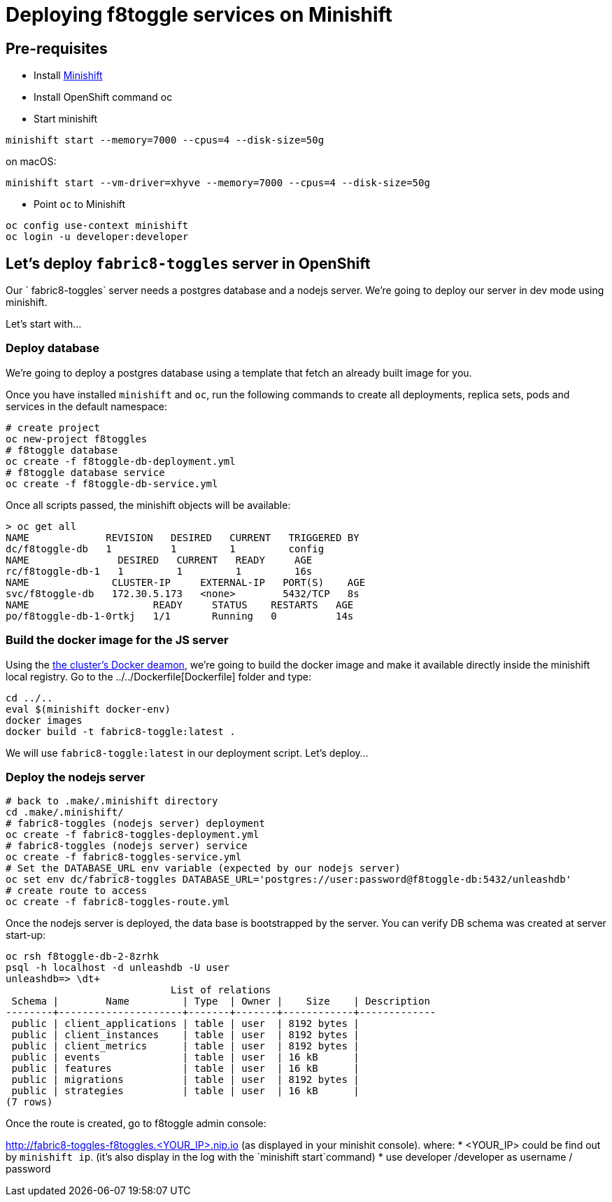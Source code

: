 = Deploying f8toggle services on Minishift

== Pre-requisites
* Install https://docs.openshift.org/latest/minishift/getting-started/installing.html[Minishift]
* Install OpenShift command oc
* Start minishift
```
minishift start --memory=7000 --cpus=4 --disk-size=50g
```
on macOS:
```
minishift start --vm-driver=xhyve --memory=7000 --cpus=4 --disk-size=50g
```
* Point `oc` to Minishift
```
oc config use-context minishift
oc login -u developer:developer
```

== Let's deploy `fabric8-toggles` server in OpenShift

Our ` fabric8-toggles` server needs a postgres database and a nodejs server.
We're going to deploy our server in dev mode using minishift.

Let's start with...

=== Deploy database

We're going to deploy  a postgres database using a template that fetch an already built image for you.

Once you have installed `minishift` and `oc`, run the following commands to create all deployments, replica sets, pods and services in the default namespace:
```
# create project
oc new-project f8toggles
# f8toggle database
oc create -f f8toggle-db-deployment.yml
# f8toggle database service
oc create -f f8toggle-db-service.yml
```

Once all scripts passed, the minishift objects will be available:
```
> oc get all
NAME             REVISION   DESIRED   CURRENT   TRIGGERED BY
dc/f8toggle-db   1          1         1         config
NAME               DESIRED   CURRENT   READY     AGE
rc/f8toggle-db-1   1         1         1         16s
NAME              CLUSTER-IP     EXTERNAL-IP   PORT(S)    AGE
svc/f8toggle-db   172.30.5.173   <none>        5432/TCP   8s
NAME                     READY     STATUS    RESTARTS   AGE
po/f8toggle-db-1-0rtkj   1/1       Running   0          14s
```

=== Build the docker image for the JS server

Using the https://medium.com/@xcoulon/tips-for-minikube-minishift-users-including-myself-accessing-the-clusters-docker-deamon-c15032a60b08[the cluster’s Docker deamon], 
we're going to build the docker image and make it available directly inside the minishift local registry. 
Go to the ../../Dockerfile[Dockerfile] folder and type:
```
cd ../..
eval $(minishift docker-env)
docker images
docker build -t fabric8-toggle:latest .
```
We will use `fabric8-toggle:latest` in our deployment script.
Let's deploy...

=== Deploy the nodejs server

```
# back to .make/.minishift directory
cd .make/.minishift/
# fabric8-toggles (nodejs server) deployment
oc create -f fabric8-toggles-deployment.yml
# fabric8-toggles (nodejs server) service
oc create -f fabric8-toggles-service.yml
# Set the DATABASE_URL env variable (expected by our nodejs server)
oc set env dc/fabric8-toggles DATABASE_URL='postgres://user:password@f8toggle-db:5432/unleashdb'
# create route to access
oc create -f fabric8-toggles-route.yml 
```

Once the nodejs server is deployed, the data base is bootstrapped by the server.  
You can verify DB schema was created at server start-up:

```
oc rsh f8toggle-db-2-8zrhk
psql -h localhost -d unleashdb -U user
unleashdb=> \dt+
                            List of relations
 Schema |        Name         | Type  | Owner |    Size    | Description 
--------+---------------------+-------+-------+------------+-------------
 public | client_applications | table | user  | 8192 bytes | 
 public | client_instances    | table | user  | 8192 bytes | 
 public | client_metrics      | table | user  | 8192 bytes | 
 public | events              | table | user  | 16 kB      | 
 public | features            | table | user  | 16 kB      | 
 public | migrations          | table | user  | 8192 bytes | 
 public | strategies          | table | user  | 16 kB      | 
(7 rows)
```
 
Once the route is created, go to f8toggle admin console:

http://fabric8-toggles-f8toggles.<YOUR_IP>.nip.io (as displayed in your minishit console).
where: 
* <YOUR_IP> could be find out by `minishift ip`. (it's also display in the log with the `minishift start`command)
* use developer /developer as username / password

